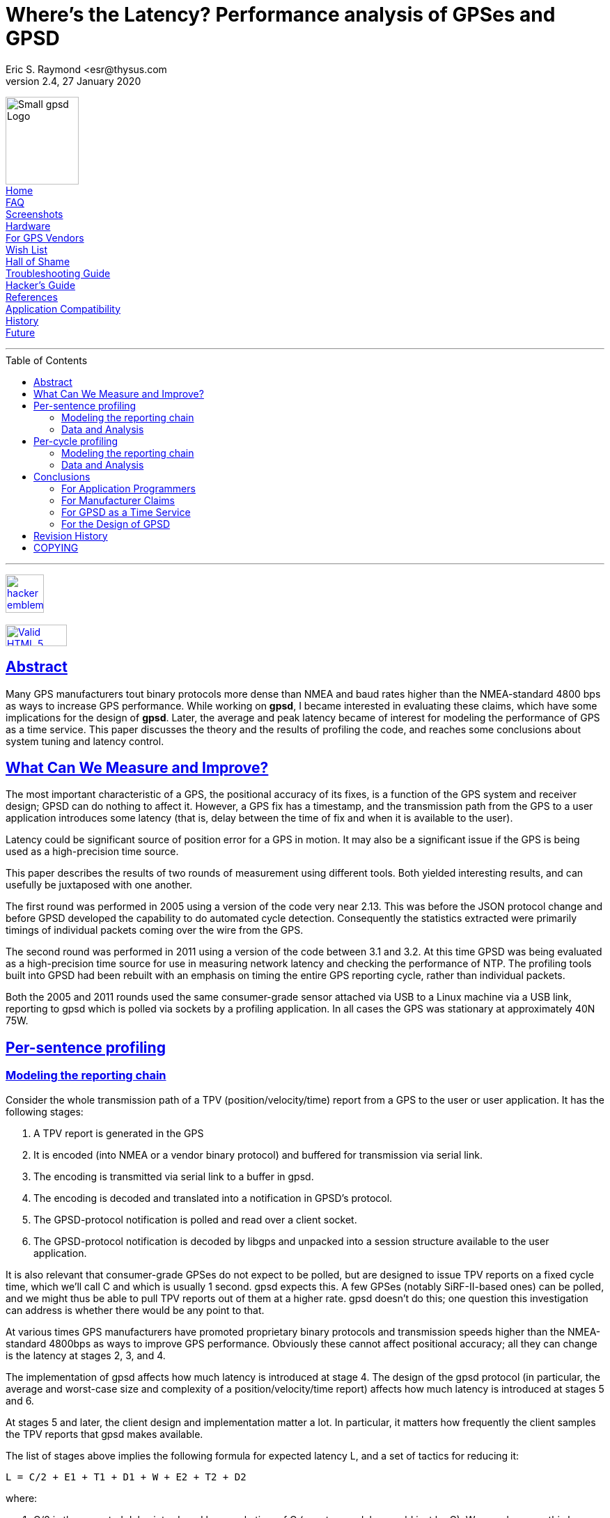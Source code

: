 = Where's the Latency? Performance analysis of GPSes and GPSD
Eric S. Raymond <esr@thysus.com
2.4, 27 January 2020
:date: 25 January 2021
:keywords: gps, gpsd, performance
:manmanual: GPSD Documentation
:mansource: The GPSD Project
:robots: index,follow
:sectlinks:
:toc: macro
:type: manpage
:webfonts!:

[#Menu]
****

image:../gpsd-logo-small.png[Small gpsd Logo,width=105,height=126] +
link:../index.html[Home] +
link:../faq.html[FAQ] +
link:../xgps-sample.html[Screenshots] +
link:../hardware.html[Hardware] +
link:../for-vendors.html[For GPS Vendors] +
link:../wishlist.html[Wish List] +
link:../hall-of-shame.html[Hall of Shame] +
link:../troubleshooting.html[Troubleshooting Guide] +
link:../hacking.html[Hacker's Guide] +
link:../references.html[References] +
link:../protocol-transition.html[Application Compatibility] +
link:../history.html[History] +
link:../future.html[Future] +

'''

toc::[]

'''

http://www.catb.org/hacker-emblem/[image:../glider.png[hacker emblem,width=55,height=55]] +
 +
https://validator.w3.org/check/referer[image:https://github.com/bradleytaunt/html5-valid-badge/raw/master/html5-validator-badge.png[Valid HTML 5,width=88,height=31]]

****

== Abstract

Many GPS manufacturers tout binary protocols more dense than NMEA and
baud rates higher than the NMEA-standard 4800 bps as ways to increase
GPS performance.  While working on *gpsd*, I became interested in
evaluating these claims, which have some implications for the design of
*gpsd*.  Later, the average and peak latency
became of interest for modeling the performance of GPS as a time
service. This paper discusses the theory and the results of profiling
the code, and reaches some conclusions about system tuning and latency
control.

== What Can We Measure and Improve?

The most important characteristic of a GPS, the positional accuracy of
its fixes, is a function of the GPS system and receiver design; GPSD can
do nothing to affect it. However, a GPS fix has a timestamp, and the
transmission path from the GPS to a user application introduces some
latency (that is, delay between the time of fix and when it is available
to the user).

Latency could be significant source of position error for a GPS in
motion. It may also be a significant issue if the GPS is being used as a
high-precision time source.

This paper describes the results of two rounds of measurement using
different tools. Both yielded interesting results, and can usefully be
juxtaposed with one another.

The first round was performed in 2005 using a version of the code very
near 2.13. This was before the JSON protocol change and before GPSD
developed the capability to do automated cycle detection. Consequently
the statistics extracted were primarily timings of individual packets
coming over the wire from the GPS.

The second round was performed in 2011 using a version of the code
between 3.1 and 3.2. At this time GPSD was being evaluated as a
high-precision time source for use in measuring network latency and
checking the performance of NTP. The profiling tools built into GPSD had
been rebuilt with an emphasis on timing the entire GPS reporting cycle,
rather than individual packets.

Both the 2005 and 2011 rounds used the same consumer-grade sensor
attached via USB to a Linux machine via a USB link, reporting to gpsd
which is polled via sockets by a profiling application. In all cases the
GPS was stationary at approximately 40N 75W.

== Per-sentence profiling

=== Modeling the reporting chain

Consider the whole transmission path of a TPV (position/velocity/time)
report from a GPS to the user or user application. It has the following
stages:

[arabic]
. A TPV report is generated in the GPS
. It is encoded (into NMEA or a vendor binary protocol) and buffered for
transmission via serial link.
. The encoding is transmitted via serial link to a buffer in gpsd.
. The encoding is decoded and translated into a notification in GPSD's
protocol.
. The GPSD-protocol notification is polled and read over a client
socket.
. The GPSD-protocol notification is decoded by libgps and unpacked into
a session structure available to the user application.

It is also relevant that consumer-grade GPSes do not expect to be
polled, but are designed to issue TPV reports on a fixed cycle time,
which we'll call C and which is usually 1 second. gpsd expects this. A
few GPSes (notably SiRF-II-based ones) can be polled, and we might thus
be able to pull TPV reports out of them at a higher rate. gpsd doesn't
do this; one question this investigation can address is whether there
would be any point to that.

At various times GPS manufacturers have promoted proprietary binary
protocols and transmission speeds higher than the NMEA-standard 4800bps
as ways to improve GPS performance. Obviously these cannot affect
positional accuracy; all they can change is the latency at stages 2, 3,
and 4.

The implementation of gpsd affects how much latency is introduced at
stage 4. The design of the gpsd protocol (in particular, the average and
worst-case size and complexity of a position/velocity/time report)
affects how much latency is introduced at stages 5 and 6.

At stages 5 and later, the client design and implementation matter a
lot. In particular, it matters how frequently the client samples the TPV
reports that gpsd makes available.

The list of stages above implies the following formula for expected
latency L, and a set of tactics for reducing it:

....
L = C/2 + E1 + T1 + D1 + W + E2 + T2 + D2
....

where:

[arabic]
. C/2 is the expected delay introduced by a cycle time of C (worst-case
delay would just be C). We can decrease this by decreasing C, but
consumer-grade GPSes don't go below 1 second.
. E1 is TPV encoding time within the GPS. We can't affect this.
. T1 is transmission time over the serial link. We can decrease this by
raising the baud rate or increasing the information density of the
encoding.
. D1 is decode time required for gpsd to update its session structure.
We can decrease this, if need be, by tuning the implementation or using
faster hardware.
. W is the wait until the application polls gpsd. This can only be
reduced by designing the application to poll frequently.
. E2 is TPV encoding time within the daemon. We can speed this up with
faster hardware or a simpler GPSD format.
. T2 is transmission time over the client socket. Faster hardware, a
better TCP/IP stack or a denser encoding can decrease this.
. D2 is decoding time required for the client library to update the
session structure visible to the user application. A simpler GPSD format
could decrease this

The total figure L is of interest, of course. The first question to ask
is how it compares to C. But to know where tuning this system is worth
the effort and where it isn't, the relative magnitude of these six
components is what is important. In particular, if C or E1 dominate,
there is no point in trying to tune the system at all.

The rule on modern hardware is that computation is cheap, communication
is expensive. By this rule, we expect E1, D1, E2, and D2 to be small
relative to T1 and T2. We can't predict W. Thus there is no knowing how
the sum of the other terms will compare to C, but we know that E1 + T1
is the other statistic GPS vendors can easily measure. C < E1 + T1 would
be a bad idea, and we can guess that competition among GPS vendors will
probably tend to push C downwards to the point where it's not much
larger than E1 + T1.

C is known from manufacturer specifications. gpsd and its client
libraries can be built with profiling code that measures all the other
timing variables. The tool gpsprof1 collects this data and generates
reports and plots from it. There are, however, some sources of error to
be aware of:

* Our way of measuring E1 and T1 is to collect a timestamp on the first
character read of a new NMEA sentence, then on the terminating newline,
and compare those to the GPS timestamp on the sentence. While this will
measure E1+T1 accurately, it will underestimate the contribution of T1
to the whole because it doesn't measure RS232 activity taking place
before the first character becomes visible at the receive end.
* Because we compare GPS sentence timestamps with local ones, inaccuracy
in the computer's clock fuzzes the measurements. The test machine
updated time from NTP, so the expected inaccuracy from this source
should be not more than about ten milliseconds.
* The $ clause that the daemon uses to ship per-sentence profiling info
to the client adds substantial bulk to the traffic. Thus, it will tend
to inflate E2, T2, and D2 somewhat.
* The client library used for profiling is written in Python, which will
further inflate D2 relative to the C client library most applications
are likely to use.
* The system-call overhead of profiling (seven gettimeofday2 calls per
sentence to collect timestamps, several other time-library calls per
sentence to convert ISO8661 timestamps) will introduce a small amount of
noise into the figures. These are cheap calls that don't induce disk
activity; thus, on modern hardware; we may expect the overhead per call
to be at worst in the microsecond range. The entire per-sentence
overhead system-call overhead should be on the order of ten
microseconds.

=== Data and Analysis

I took measurements using a Haicom 204s USB GPS mouse. This device,
using a SiRF-II GPS chipset and PL2303 USB-to-serial chipset, is very
typical of 2005's consumer-grade GPS hardware; the Haicom people
themselves estimated to me in late 2004 that the SirF-II had about 80%
and rising market share, and the specification sheets I find with Web
searches back this up. Each profile run used 100 samples.

My host system for the measurements was an Opteron 3400 running an
"everything" installation of Fedora Core 3. This was still a moderately
fast machine in early 2005, but average processor utilization remained
low throughout the tests.

The version of the GPSD software I used for the test was released as
2.13. It was configured with *--enable-profiling*. All graphs and
figures were generated with gpsprof1, a tool built for this purpose and
included in the distribution.

One of the effects of building with *--enable-profiling* is that a
form of the B command that normally just reports the RS232 parameters
can be used to set them (it ships a SiRF-II control string to the GPS
and then changes the line settings).

Another effect is to enable a Z command to switch on profiling. When
profiling is on, each time gpsd reports a fix with timestamp (e.g. on
GPGGA, GPRMC and GPGLL sentences) it also reports timing information
from five checkpoints inside the daemon. The client library adds two
more checkpoints.

Our first graph is with profile reporting turned off, to give us a
handle on performance with the system disturbed as little as possible.
This was generated with `+gpsprof  -t "Haicom 204s" -T png -f
uninstrumented -s 4800+`. We'll compare it to later plots to see the
effect of profiling overhead.

image::graph1.png[Total latency]

Uninstrumented total latency is simply the delta from the GPS timestamp
associated with the packet to the arrival time of the end of the packet
at the profiling client. The repeated stairstep effect is because all
packets in a reporting cycle have the same timestamp; thus, the impulses
cumulate time in the reporting cycle so far.

The first thing to notice here is that the fix latency can be just over
a second; you can see the exact figures in the link:profile1.txt[raw
data]. Where is the time going? Our next graph was generated with
`+gpsprof -T png -t
"Haicom 204s" -f raw -s 4800+`

image::graph2.png[Instrumented latency report]

As in the previous graph, each group of three lines is a single GPS
reporting cycle. By comparing this graph to the previous one, it is
pretty clear that the profiling reports are not introducing any
measurable latency. But what is more interesting is to notice that D1 +
W + E2 + T2 + D2 vanishes -- at this timescale, all we can see is E1
and T1.

The link:profile2.txt[raw data] bears this out. All times besides E1 and
T1 are so small that they are comparable to the noise level of the
measurements. This may be a bit surprising unless one knows that a W
near 0 is expected in this setup; gpsprof sets watcher mode. Also, a
modern zero-copy TCP/IP stack like Linux's implements local sockets with
very low overhead. It is also a little surprising that E1 is so large
relative to E1+T1. Recall, however, that this may be measurement error.

Our third graph (`+gpsprof  -t "Haicom 204s" -T png -f split -s 4800+`
changes the presentation so we can see how latency varies with sentence
type.

image::graph3.png[Split latency report]

The reason for the comb pattern in the previous graphs is now apparent;
latency is constant for any given sentence type. The obvious correlate
would be sentence length -- but looking at the link:profile3.txt[raw
data], we see that that is not the only factor. Consider this table:

[cols=",,",options="header",]
|===
|Sentence type |Typical length |Typical latency
|GPRMC |70 |1.01
|GPGGA |81 |0.23
|GPGLL |49 |0.31
|===

For illustration, here are some sample NMEA sentences logged while I was
conducting these tests:

....
$GPRMC,183424.834,A,4002.1033,N,07531.2003,W,0.00,0.00,170205,,*11
$GPGGA,183425.834,4002.1035,N,07531.2004,W,1,05,1.9,134.7,M,-33.8,M,0.0,0000*48
$GPGLL,4002.1035,N,07531.2004,W,183425.834,A*27
....

Though GPRMCs are shorter than GPGAs, they consistently have an
associated latency four times as long. The graph tells us most of this
is E1. There must be something the GPS is doing that is computationally
very expensive when it generates GPRMCs. It may well be that it is
actually doing that fix at that point in the send cycle and buffering
the results for retransmission in GPGGA and GPGLL forms. Alternatively,
perhaps the speed/track computation is expensive.

Now let's look at how the picture changes when we double the baud rate.
`+gpsprof -t "Haicom 204s" -T png -s 9600+` gives us this:

image::graph4.png[Split latency report -- 9600bps]

This graph looks almost identical to the previous one, except for
vertical scale -- latency has been cut neatly in half. Transmission
times for GPRMC go from about 0.15sec to 0.075sec. Oddly, average E1 is
also cut almost in half. I don't know how to explain this, unless a lot
of what looks like E1 is actually RS232 transmission time spent before
the first character appears in the daemon's receive buffers. You can
also view the link:profile4.txt[raw data].

For comparison, here's the same plot made with a BU303b, a different USB
GPS mouse using the same SiRF-II/PL2303 combination:

image::graph5.png[Split latency report -- 9600bps]

This, and the link:profile5.txt[raw data], look very similar to the
Haicom numbers. The main difference seems to be that the BU303b firmware
doesn't ship GPGLL by default.

== Per-cycle profiling

=== Modeling the reporting chain

When the old GPSD protocol was replaced by an application of JSON and
the daemon developed the capability to perform automatic detection of
the beginning and end of GPS reporting cycles, it became possible to
measure whole-cycle latency. Also, embedding timing statistics in the
JSON digest of an entire cycle rather than as a $ sentence after each
GPS packet significantly reduced the overhead of profiling in the report
stream.

The model for these measurements is as follows:

[arabic]
. A TPV report is generated in the GPS (at time 'T')
. It is encoded into a burst of sentences in NMEA or a vendor binary
protocol and buffered for transmission via serial link.
. The encoding is transmitted via serial link to a buffer in gpsd,
beginning at a time we shall call 'S'.
. Because it consists of multiple packets, a period combining serial
transmission time with gpsd processing (packet-sniffing and analysis)
time will follow.
. At the end of this interval (at a time we shall call 'E'), gpsd has
seen the GPS data it needs and is ready to produce a report to ship to
clients.
. Meanwhile, the GPS may still be transmitting data that GPSD does not
use. But when the transmission burst is done, there will be quiet time
on the link (exception: as we noted in 2005, some devices' transmissions
may slightly overflow the 1-second cycle time at 4800bps).
. The JSON report is shipped, arriving at the client at a time we shall
call 'R'.

We cannot know T directly. The GPS's timestamp on the fix will tell us
when it thinks T was, but because we don't know how our local clock
diverges from GPS's atomic-clock timebase we don't actually know what T
was in system time (call that T'). If we trust NTP, we then believe that
the skew between T and T' is no more than 10ms.

We catch time S by recording system time each time data becomes
available from the device. If adjacent returns of select(2) are
separated by more than 250msec, we have good reason to believe that the
second one follows end-of-cycle quiet time. This guard interval is
reliable at 9600bps and will only be more so at higher speeds.

We catch time E just before a JSON report is generated from the
per-device session structures. This is the wnd of the analysis phase. If
timing is enabled, extra members carrying S, E and the number of
characters transmitted during the cycle (C) are included in the JSON.

We catch time R by noting when the JSON arrives at the client.

We know that the transmission-time portion of [S, E] can be approximated
by the formula (C * 10) / B where B is the transmission rate in bits per
second. (Each character costs 8 bits plus one parity bit plus one stop
bit.)

Knowing this, we can subtract (C * 10) / B from (E-S) to approximate the
internal processing time spent by gpsd. Due to other UART overheads,
this formula will slightly underestimate transmission time and this
overestimate processing time, but even a rough comparison of the two is
interesting.

=== Data and Analysis

With the new profiling tools, one graph (made with
*gpsprof -f instrumented -n 100 -T png*) tells the story. This is from
the same Haicom 204s used in the 2005 tests. You can see the exact
figures in the link:profile6.txt[raw data].

image::graph6.png[Per-cycle latency report -- 19200bps]

Fix latency (S - T, the purple time segment in each sample) is
consistently about 120msec. Some of this represents on-chip processing.
Some may represent actual skew between NTP time and GPS time.

RS232 time (the blue segment) is the character transmission time
estimate we computed. It seems relatively steady at around 125ms. This
is probably a bit low, proportionately speaking.

The green segment is (E-S) with RS232 computed time subtracted. It
approximates the time required by gpsd for itelf. It seems steady at
around 15ms. This is probably a bit high, proportionately speaking.

The red dots that are just barely visible at the tops of some sample
bars represent R-E, the client reception delta. Inspection of the raw
data reveals that it is on the close order of 1ms.

Total fix latency is steady at about 310ms. Transmission time dominates.

It is instructive to compare this with the graph (and the
link:profile7.txt[raw data]) from the same device at 9600bps.

image::graph7.png[Per-cycle latency report -- 9600bps]

As we might expect, RS232 time changes drastically and the other
components barely change at all. This gives us reason to be confident
that computed RS232 time is in fact tracking actual transmission time
pretty closely. It also confirms that the most effective way to decrease
total fix latency is simply to bump up the transmission speed.

It is equally instructive to compare these graphs with graphs taken from
the same GPS, at the same speed, running in NMEA rather than vendor
binary mode. Consider, for example, these:

image::graph8.png[Per-cycle latency report, NMEA mode -- 9600bps]

(Raw data is link:profile8.txt[here].)

image::graph9.png[Per-cycle latency report, NMEA mode -- 19200bps]

(Raw data is link:profile8.txt[here].)

The comb-shaped pattern in these graphs reflect the additional
transmission time for $GPGSV every 5 cycles. We can see clearly that the
vendor binary protocol does not significantly cut either the latency or
the total bandwidth required.

== Conclusions

All these conclusions apply to the consumer-grade GPS hardware generally
available back in 2005 and today in 2011, e.g. with a cycle time of one
second. As it happens, 2005 was just after the point when consumer-grade
GPS chips stabilized as a technology, and though unit prices have fallen
they have changed relatively little in technology and performance over
the intervening six years. The main improvement has been in sensitivity,
improving operation with a poor skyview but not affecting the timing
characteristics of the output.

=== For Application Programmers

For the best tradeoff between minimizing latency and use of application
resources, an argument similar to Nyquist's Theorem tells us to poll
gpsd once every half-cycle -- that is, on almost all GPSes at time of
writing, twice a second.

With the SiRF chips still used in most consumer-grade GPSes at time of
writing, 9600bps is the optimal line speed. 4800 is slightly too low,
not guaranteeing updates within the 1-second cycle time. 9600bps yields
updates in about 0.45sec, 19600bps in about 0.26sec. Higher speeds would
probably not be worth the extra computation unless your sensor is in
rapid motion. Even whole-cycle latency, most sensitive to transmission
speed, is only cut by less than 200ms by going to 19200. Higher speed
will exhibit diminishing returns.

Comparing the SiRF-II performance at 4800bps and 9600 shows a drop in
E1+T1 that looks about linear, suggesting that for a cycle of n seconds,
the optimal line speed would be about 9600/n. Since future GPS chips are
likely to have faster processors and thus less latency, this may be
considered an upper bound on useful line speed.

=== For Manufacturer Claims

Because 9600bps is readily available, the transmission- and decode-time
advantages of binary protocols over NMEA are not significant within a
1-per-second update cycle. Because line speeds up to 38400 are readily
available through standard UARTs, we may expect this to continue to be
the case even with cycle times as low as 0.25sec.

More generally, binary protocols are largely pointless except as
market-control devices for the manufacturers. The additional
capabilities they support could be just as effectively supported through
NMEA's $P-prefix extension mechanism.

=== For GPSD as a Time Service

We have measured a typical intrisic time latency of about 70msec due to
on-GPS processing and the USB polling interval. While this is noticeably
higher than NTP's expected accuracy of ±10msec, it should be adequate
for most applications other than physics experiments.

=== For the Design of GPSD

In 2005, I wrote that gpsd does not introduce measurable latency into
the path from GPS to application. I said that cycle times would have to
decrease by two orders of magnitude for this to change.

In 2011, with better whole-cycle oriented profiling tools and a faster
test machine, latency incurred by gpsd can be measured. It is less than
15ms sec on a 2.66 Intel Core Duo under normal load. How much less
depends on how much the model computations underestimate RS232
transmission time for the GPS data.

== Revision History


|===
|Revision |Date| Author | Comments
|2.4| 25 January 2020|gem | Convert from DocBook to AsciiDoc

|2.3 |25 November 2011 |esr | Typo fixes.

|2.2 |30 September 2011 |esr | Fix errors in some whole-cycle visualizations.

|2.1 |29 September 2011 |esr | Revisions as suggested by Hal Murray.

|2.0 |23 September 2011 |esr |Update to include whole-cycle profiling.

|1.2 |27 September 2009 |esr |Endnote about the big protocol change.

|1.1 |4 January 2008 |esr
|Typo fixes and clarifications for issues raised by Bruce Sutherland.

|1.0 |21 February 2005 |esr |Initial draft.
|===


== COPYING

This file is Copyright 2005 by the GPSD project
This file is Copyright 2005 by Eric S. Raymond
SPDX-License-Identifier: BSD-2-clause
